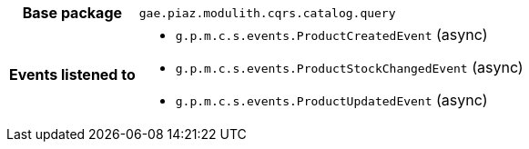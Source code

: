 [%autowidth.stretch, cols="h,a"]
|===
|Base package
|`gae.piaz.modulith.cqrs.catalog.query`
|Events listened to
|* `g.p.m.c.s.events.ProductCreatedEvent` (async) 
* `g.p.m.c.s.events.ProductStockChangedEvent` (async) 
* `g.p.m.c.s.events.ProductUpdatedEvent` (async) 
|===
